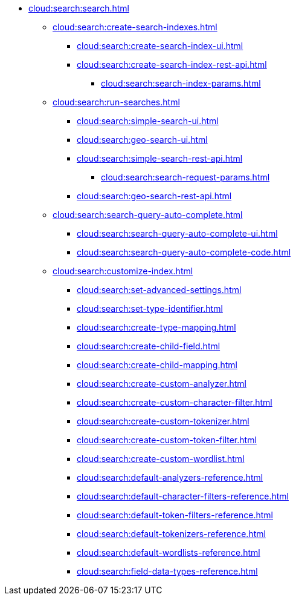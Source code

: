 * xref:cloud:search:search.adoc[]
  ** xref:cloud:search:create-search-indexes.adoc[]
      *** xref:cloud:search:create-search-index-ui.adoc[]
      *** xref:cloud:search:create-search-index-rest-api.adoc[]
        **** xref:cloud:search:search-index-params.adoc[]
    ** xref:cloud:search:run-searches.adoc[]
      *** xref:cloud:search:simple-search-ui.adoc[]
      *** xref:cloud:search:geo-search-ui.adoc[]
      *** xref:cloud:search:simple-search-rest-api.adoc[]
        **** xref:cloud:search:search-request-params.adoc[]
      *** xref:cloud:search:geo-search-rest-api.adoc[]
    ** xref:cloud:search:search-query-auto-complete.adoc[]
      *** xref:cloud:search:search-query-auto-complete-ui.adoc[]
      *** xref:cloud:search:search-query-auto-complete-code.adoc[]
    ** xref:cloud:search:customize-index.adoc[]
      *** xref:cloud:search:set-advanced-settings.adoc[]
      *** xref:cloud:search:set-type-identifier.adoc[]
      *** xref:cloud:search:create-type-mapping.adoc[]
      *** xref:cloud:search:create-child-field.adoc[]
      *** xref:cloud:search:create-child-mapping.adoc[]
      *** xref:cloud:search:create-custom-analyzer.adoc[]
      *** xref:cloud:search:create-custom-character-filter.adoc[]
      *** xref:cloud:search:create-custom-tokenizer.adoc[]
      *** xref:cloud:search:create-custom-token-filter.adoc[]
      *** xref:cloud:search:create-custom-wordlist.adoc[]
      *** xref:cloud:search:default-analyzers-reference.adoc[]
      *** xref:cloud:search:default-character-filters-reference.adoc[]
      *** xref:cloud:search:default-token-filters-reference.adoc[]
      *** xref:cloud:search:default-tokenizers-reference.adoc[]
      *** xref:cloud:search:default-wordlists-reference.adoc[]
      *** xref:cloud:search:field-data-types-reference.adoc[]